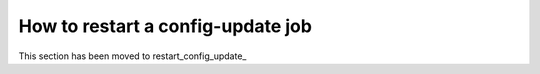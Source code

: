 How to restart a config-update job
----------------------------------

This section has been moved to restart_config_update_
